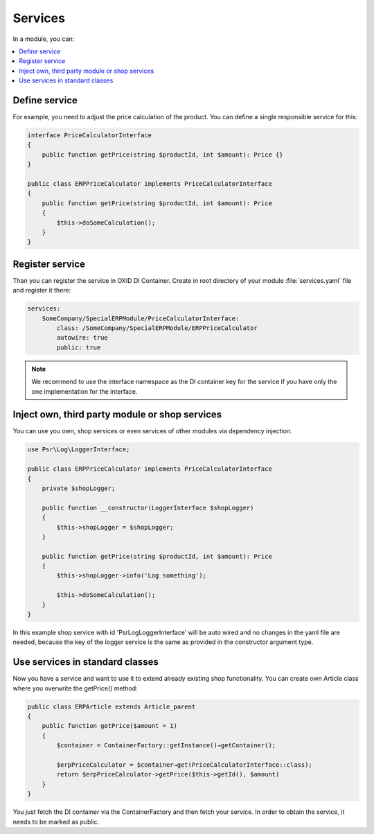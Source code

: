 Services
========

In a module, you can:

.. contents::
    :local:


Define service
--------------

For example, you need to adjust the price calculation of the product. You can define a single
responsible service for this:

.. code:: php

    interface PriceCalculatorInterface
    {
        public function getPrice(string $productId, int $amount): Price {}
    }

    public class ERPPriceCalculator implements PriceCalculatorInterface
    {
        public function getPrice(string $productId, int $amount): Price
        {
            $this->doSomeCalculation();
        }
    }

.. _register_services-20191111:

Register service
----------------

Than you can register the service in OXID DI Container. Create in root directory of your module
:file:`services.yaml` file and register it there:

.. code:: yaml

    services:
        SomeCompany/SpecialERPModule/PriceCalculatorInterface:
            class: /SomeCompany/SpecialERPModule/ERPPriceCalculator
            autowire: true
            public: true

.. note::

    We recommend to use the interface namespace as the DI container key for
    the service if you have only the one implementation for the interface.

.. _inject_services-20191111:

Inject own, third party module or shop services
-----------------------------------------------

You can use you own, shop services or even services of other modules via dependency injection.

.. code:: php

    use Psr\Log\LoggerInterface;

    public class ERPPriceCalculator implements PriceCalculatorInterface
    {
        private $shopLogger;

        public function __constructor(LoggerInterface $shopLogger)
        {
            $this->shopLogger = $shopLogger;
        }

        public function getPrice(string $productId, int $amount): Price
        {
            $this->shopLogger->info('Log something');

            $this->doSomeCalculation();
        }
    }

In this example shop service with id 'Psr\Log\LoggerInterface' will be auto wired and
no changes in the yaml file are needed, because the key of the logger service is the same as provided
in the constructor argument type.

Use services in standard classes
--------------------------------

Now you have a service and want to use it to extend already existing shop functionality.
You can create own Article class where you overwrite the getPrice() method:

.. code:: yaml

    public class ERPArticle extends Article_parent
    {
        public function getPrice($amount = 1)
        {
            $container = ContainerFactory::getInstance()→getContainer();

            $erpPriceCalculator = $container→get(PriceCalculatorInterface::class);
            return $erpPriceCalculator->getPrice($this->getId(), $amount)
        }
    }

You just fetch the DI container via the ContainerFactory and then fetch your service.
In order to obtain the service, it needs to be marked as public.